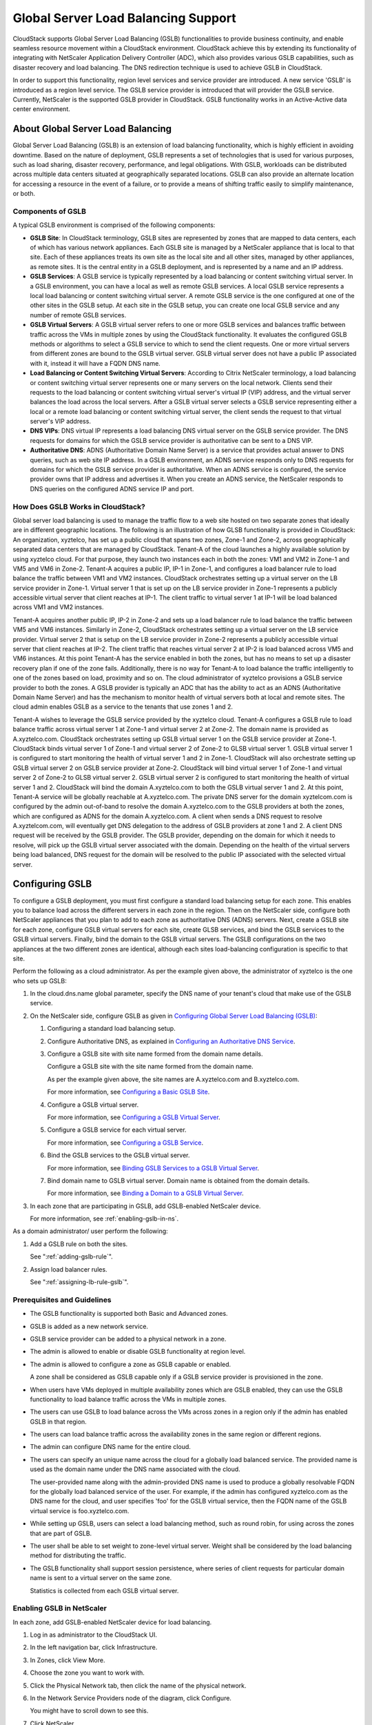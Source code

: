 .. Licensed to the Apache Software Foundation (ASF) under one
   or more contributor license agreements.  See the NOTICE file
   distributed with this work for additional information#
   regarding copyright ownership.  The ASF licenses this file
   to you under the Apache License, Version 2.0 (the
   "License"); you may not use this file except in compliance
   with the License.  You may obtain a copy of the License at
   http://www.apache.org/licenses/LICENSE-2.0
   Unless required by applicable law or agreed to in writing,
   software distributed under the License is distributed on an
   "AS IS" BASIS, WITHOUT WARRANTIES OR CONDITIONS OF ANY
   KIND, either express or implied.  See the License for the
   specific language governing permissions and limitations
   under the License.
   

Global Server Load Balancing Support
------------------------------------

CloudStack supports Global Server Load Balancing (GSLB) functionalities
to provide business continuity, and enable seamless resource movement
within a CloudStack environment. CloudStack achieve this by extending
its functionality of integrating with NetScaler Application Delivery
Controller (ADC), which also provides various GSLB capabilities, such as
disaster recovery and load balancing. The DNS redirection technique is
used to achieve GSLB in CloudStack.

In order to support this functionality, region level services and
service provider are introduced. A new service 'GSLB' is introduced as a
region level service. The GSLB service provider is introduced that will
provider the GSLB service. Currently, NetScaler is the supported GSLB
provider in CloudStack. GSLB functionality works in an Active-Active
data center environment.


About Global Server Load Balancing
~~~~~~~~~~~~~~~~~~~~~~~~~~~~~~~~~~

Global Server Load Balancing (GSLB) is an extension of load balancing
functionality, which is highly efficient in avoiding downtime. Based on
the nature of deployment, GSLB represents a set of technologies that is
used for various purposes, such as load sharing, disaster recovery,
performance, and legal obligations. With GSLB, workloads can be
distributed across multiple data centers situated at geographically
separated locations. GSLB can also provide an alternate location for
accessing a resource in the event of a failure, or to provide a means of
shifting traffic easily to simplify maintenance, or both.


Components of GSLB
^^^^^^^^^^^^^^^^^^

A typical GSLB environment is comprised of the following components:

-  **GSLB Site**: In CloudStack terminology, GSLB sites are represented
   by zones that are mapped to data centers, each of which has various
   network appliances. Each GSLB site is managed by a NetScaler
   appliance that is local to that site. Each of these appliances treats
   its own site as the local site and all other sites, managed by other
   appliances, as remote sites. It is the central entity in a GSLB
   deployment, and is represented by a name and an IP address.

-  **GSLB Services**: A GSLB service is typically represented by a load
   balancing or content switching virtual server. In a GSLB environment,
   you can have a local as well as remote GSLB services. A local GSLB
   service represents a local load balancing or content switching
   virtual server. A remote GSLB service is the one configured at one of
   the other sites in the GSLB setup. At each site in the GSLB setup,
   you can create one local GSLB service and any number of remote GSLB
   services.

-  **GSLB Virtual Servers**: A GSLB virtual server refers to one or more
   GSLB services and balances traffic between traffic across the VMs in
   multiple zones by using the CloudStack functionality. It evaluates
   the configured GSLB methods or algorithms to select a GSLB service to
   which to send the client requests. One or more virtual servers from
   different zones are bound to the GSLB virtual server. GSLB virtual
   server does not have a public IP associated with it, instead it will
   have a FQDN DNS name.

-  **Load Balancing or Content Switching Virtual Servers**: According to
   Citrix NetScaler terminology, a load balancing or content switching
   virtual server represents one or many servers on the local network.
   Clients send their requests to the load balancing or content
   switching virtual server's virtual IP (VIP) address, and the virtual
   server balances the load across the local servers. After a GSLB
   virtual server selects a GSLB service representing either a local or
   a remote load balancing or content switching virtual server, the
   client sends the request to that virtual server's VIP address.

-  **DNS VIPs**: DNS virtual IP represents a load balancing DNS virtual
   server on the GSLB service provider. The DNS requests for domains for
   which the GSLB service provider is authoritative can be sent to a DNS
   VIP.

-  **Authoritative DNS**: ADNS (Authoritative Domain Name Server) is a
   service that provides actual answer to DNS queries, such as web site
   IP address. In a GSLB environment, an ADNS service responds only to
   DNS requests for domains for which the GSLB service provider is
   authoritative. When an ADNS service is configured, the service
   provider owns that IP address and advertises it. When you create an
   ADNS service, the NetScaler responds to DNS queries on the configured
   ADNS service IP and port.


How Does GSLB Works in CloudStack?
^^^^^^^^^^^^^^^^^^^^^^^^^^^^^^^^^^

Global server load balancing is used to manage the traffic flow to a web
site hosted on two separate zones that ideally are in different
geographic locations. The following is an illustration of how GLSB
functionality is provided in CloudStack: An organization, xyztelco, has
set up a public cloud that spans two zones, Zone-1 and Zone-2, across
geographically separated data centers that are managed by CloudStack.
Tenant-A of the cloud launches a highly available solution by using
xyztelco cloud. For that purpose, they launch two instances each in both
the zones: VM1 and VM2 in Zone-1 and VM5 and VM6 in Zone-2. Tenant-A
acquires a public IP, IP-1 in Zone-1, and configures a load balancer
rule to load balance the traffic between VM1 and VM2 instances.
CloudStack orchestrates setting up a virtual server on the LB service
provider in Zone-1. Virtual server 1 that is set up on the LB service
provider in Zone-1 represents a publicly accessible virtual server that
client reaches at IP-1. The client traffic to virtual server 1 at IP-1
will be load balanced across VM1 and VM2 instances.

Tenant-A acquires another public IP, IP-2 in Zone-2 and sets up a load
balancer rule to load balance the traffic between VM5 and VM6 instances.
Similarly in Zone-2, CloudStack orchestrates setting up a virtual server
on the LB service provider. Virtual server 2 that is setup on the LB
service provider in Zone-2 represents a publicly accessible virtual
server that client reaches at IP-2. The client traffic that reaches
virtual server 2 at IP-2 is load balanced across VM5 and VM6 instances.
At this point Tenant-A has the service enabled in both the zones, but
has no means to set up a disaster recovery plan if one of the zone
fails. Additionally, there is no way for Tenant-A to load balance the
traffic intelligently to one of the zones based on load, proximity and
so on. The cloud administrator of xyztelco provisions a GSLB service
provider to both the zones. A GSLB provider is typically an ADC that has
the ability to act as an ADNS (Authoritative Domain Name Server) and has
the mechanism to monitor health of virtual servers both at local and
remote sites. The cloud admin enables GSLB as a service to the tenants
that use zones 1 and 2.

|gslb.png|

Tenant-A wishes to leverage the GSLB service provided by the xyztelco
cloud. Tenant-A configures a GSLB rule to load balance traffic across
virtual server 1 at Zone-1 and virtual server 2 at Zone-2. The domain
name is provided as A.xyztelco.com. CloudStack orchestrates setting up
GSLB virtual server 1 on the GSLB service provider at Zone-1. CloudStack
binds virtual server 1 of Zone-1 and virtual server 2 of Zone-2 to GLSB
virtual server 1. GSLB virtual server 1 is configured to start
monitoring the health of virtual server 1 and 2 in Zone-1. CloudStack
will also orchestrate setting up GSLB virtual server 2 on GSLB service
provider at Zone-2. CloudStack will bind virtual server 1 of Zone-1 and
virtual server 2 of Zone-2 to GLSB virtual server 2. GSLB virtual server
2 is configured to start monitoring the health of virtual server 1 and
2. CloudStack will bind the domain A.xyztelco.com to both the GSLB
virtual server 1 and 2. At this point, Tenant-A service will be globally
reachable at A.xyztelco.com. The private DNS server for the domain
xyztelcom.com is configured by the admin out-of-band to resolve the
domain A.xyztelco.com to the GSLB providers at both the zones, which are
configured as ADNS for the domain A.xyztelco.com. A client when sends a
DNS request to resolve A.xyztelcom.com, will eventually get DNS
delegation to the address of GSLB providers at zone 1 and 2. A client
DNS request will be received by the GSLB provider. The GSLB provider,
depending on the domain for which it needs to resolve, will pick up the
GSLB virtual server associated with the domain. Depending on the health
of the virtual servers being load balanced, DNS request for the domain
will be resolved to the public IP associated with the selected virtual
server.


Configuring GSLB
~~~~~~~~~~~~~~~~

To configure a GSLB deployment, you must first configure a standard load
balancing setup for each zone. This enables you to balance load across
the different servers in each zone in the region. Then on the NetScaler
side, configure both NetScaler appliances that you plan to add to each
zone as authoritative DNS (ADNS) servers. Next, create a GSLB site for
each zone, configure GSLB virtual servers for each site, create GLSB
services, and bind the GSLB services to the GSLB virtual servers.
Finally, bind the domain to the GSLB virtual servers. The GSLB
configurations on the two appliances at the two different zones are
identical, although each sites load-balancing configuration is specific
to that site.

Perform the following as a cloud administrator. As per the example given
above, the administrator of xyztelco is the one who sets up GSLB:

#. In the cloud.dns.name global parameter, specify the DNS name of your
   tenant's cloud that make use of the GSLB service.

#. On the NetScaler side, configure GSLB as given in `Configuring Global
   Server Load Balancing (GSLB) 
   <http://support.citrix.com/proddocs/topic/netscaler-traffic-management-10-map/ns-gslb-config-con.html>`_:

   #. Configuring a standard load balancing setup.

   #. Configure Authoritative DNS, as explained in `Configuring an
      Authoritative DNS Service 
      <http://support.citrix.com/proddocs/topic/netscaler-traffic-management-10-map/ns-gslb-config-adns-svc-tsk.html>`_.

   #. Configure a GSLB site with site name formed from the domain name
      details.

      Configure a GSLB site with the site name formed from the domain
      name.

      As per the example given above, the site names are A.xyztelco.com
      and B.xyztelco.com.

      For more information, see `Configuring a Basic GSLB Site 
      <http://support.citrix.com/proddocs/topic/netscaler-traffic-management-10-map/ns-gslb-config-basic-site-tsk.html>`_.

   #. Configure a GSLB virtual server.

      For more information, see `Configuring a GSLB Virtual Server 
      <http://support.citrix.com/proddocs/topic/netscaler-traffic-management-10-map/ns-gslb-config-vsvr-tsk.html>`_.

   #. Configure a GSLB service for each virtual server.

      For more information, see `Configuring a GSLB Service 
      <http://support.citrix.com/proddocs/topic/netscaler-traffic-management-10-map/ns-gslb-config-svc-tsk.html>`_.

   #. Bind the GSLB services to the GSLB virtual server.

      For more information, see `Binding GSLB Services to a GSLB Virtual
      Server <http://support.citrix.com/proddocs/topic/netscaler-traffic-management-10-map/ns-gslb-bind-svc-vsvr-tsk.html>`_.

   #. Bind domain name to GSLB virtual server. Domain name is obtained
      from the domain details.

      For more information, see `Binding a Domain to a GSLB Virtual
      Server <http://support.citrix.com/proddocs/topic/netscaler-traffic-management-10-map/ns-gslb-bind-dom-vsvr-tsk.html>`_.

#. In each zone that are participating in GSLB, add GSLB-enabled
   NetScaler device.

   For more information, see :ref:`enabling-gslb-in-ns`.

As a domain administrator/ user perform the following:

#. Add a GSLB rule on both the sites.

   See ":ref:`adding-gslb-rule`".

#. Assign load balancer rules.

   See ":ref:`assigning-lb-rule-gslb`".


Prerequisites and Guidelines
^^^^^^^^^^^^^^^^^^^^^^^^^^^^

-  The GSLB functionality is supported both Basic and Advanced zones.

-  GSLB is added as a new network service.

-  GSLB service provider can be added to a physical network in a zone.

-  The admin is allowed to enable or disable GSLB functionality at
   region level.

-  The admin is allowed to configure a zone as GSLB capable or enabled.

   A zone shall be considered as GSLB capable only if a GSLB service
   provider is provisioned in the zone.

-  When users have VMs deployed in multiple availability zones which are
   GSLB enabled, they can use the GSLB functionality to load balance
   traffic across the VMs in multiple zones.

-  The users can use GSLB to load balance across the VMs across zones in
   a region only if the admin has enabled GSLB in that region.

-  The users can load balance traffic across the availability zones in
   the same region or different regions.

-  The admin can configure DNS name for the entire cloud.

-  The users can specify an unique name across the cloud for a globally
   load balanced service. The provided name is used as the domain name
   under the DNS name associated with the cloud.

   The user-provided name along with the admin-provided DNS name is used
   to produce a globally resolvable FQDN for the globally load balanced
   service of the user. For example, if the admin has configured
   xyztelco.com as the DNS name for the cloud, and user specifies 'foo'
   for the GSLB virtual service, then the FQDN name of the GSLB virtual
   service is foo.xyztelco.com.

-  While setting up GSLB, users can select a load balancing method, such
   as round robin, for using across the zones that are part of GSLB.

-  The user shall be able to set weight to zone-level virtual server.
   Weight shall be considered by the load balancing method for
   distributing the traffic.

-  The GSLB functionality shall support session persistence, where
   series of client requests for particular domain name is sent to a
   virtual server on the same zone.

   Statistics is collected from each GSLB virtual server.


.. _enabling-gslb-in-ns:

Enabling GSLB in NetScaler
^^^^^^^^^^^^^^^^^^^^^^^^^^

In each zone, add GSLB-enabled NetScaler device for load balancing.

#. Log in as administrator to the CloudStack UI.

#. In the left navigation bar, click Infrastructure.

#. In Zones, click View More.

#. Choose the zone you want to work with.

#. Click the Physical Network tab, then click the name of the physical
   network.

#. In the Network Service Providers node of the diagram, click
   Configure.

   You might have to scroll down to see this.

#. Click NetScaler.

#. Click Add NetScaler device and provide the following:

   For NetScaler:

   -  **IP Address**: The IP address of the SDX.

   -  **Username/Password**: The authentication credentials to access
      the device. CloudStack uses these credentials to access the
      device.

   -  **Type**: The type of device that is being added. It could be F5
      Big Ip Load Balancer, NetScaler VPX, NetScaler MPX, or NetScaler
      SDX. For a comparison of the NetScaler types, see the CloudStack
      Administration Guide.

   -  **Public interface**: Interface of device that is configured to be
      part of the public network.

   -  **Private interface**: Interface of device that is configured to
      be part of the private network.

   -  **GSLB service**: Select this option.

   -  **GSLB service Public IP**: The public IP address of the NAT
      translator for a GSLB service that is on a private network.

   -  **GSLB service Private IP**: The private IP of the GSLB service.

   -  **Number of Retries**. Number of times to attempt a command on the
      device before considering the operation failed. Default is 2.

   -  **Capacity**: The number of networks the device can handle.

   -  **Dedicated**: When marked as dedicated, this device will be
      dedicated to a single account. When Dedicated is checked, the
      value in the Capacity field has no significance implicitly, its
      value is 1.

#. Click OK.


.. _adding-gslb-rule:

Adding a GSLB Rule
^^^^^^^^^^^^^^^^^^

#. Log in to the CloudStack UI as a domain administrator or user.

#. In the left navigation pane, click Region.

#. Select the region for which you want to create a GSLB rule.

#. In the Details tab, click View GSLB.

#. Click Add GSLB.

   The Add GSLB page is displayed as follows:

   |gslb-add.png|

#. Specify the following:

   -  **Name**: Name for the GSLB rule.

   -  **Description**: (Optional) A short description of the GSLB rule
      that can be displayed to users.

   -  **GSLB Domain Name**: A preferred domain name for the service.

   -  **Algorithm**: (Optional) The algorithm to use to load balance the
      traffic across the zones. The options are Round Robin, Least
      Connection, and Proximity.

   -  **Service Type**: The transport protocol to use for GSLB. The
      options are TCP and UDP.

   -  **Domain**: (Optional) The domain for which you want to create the
      GSLB rule.

   -  **Account**: (Optional) The account on which you want to apply the
      GSLB rule.

#. Click OK to confirm.


.. _assigning-lb-rule-gslb:

Assigning Load Balancing Rules to GSLB
^^^^^^^^^^^^^^^^^^^^^^^^^^^^^^^^^^^^^^

#. Log in to the CloudStack UI as a domain administrator or user.

#. In the left navigation pane, click Region.

#. Select the region for which you want to create a GSLB rule.

#. In the Details tab, click View GSLB.

#. Select the desired GSLB.

#. Click view assigned load balancing.

#. Click assign more load balancing.

#. Select the load balancing rule you have created for the zone.

#. Click OK to confirm.


Known Limitation
~~~~~~~~~~~~~~~~

Currently, CloudStack does not support orchestration of services across
the zones. The notion of services and service providers in region are to
be introduced.


.. |gslb.png| image:: /_static/images/gslb.png
   :alt: GSLB architecture
.. |gslb-add.png| image:: /_static/images/add-gslb.png
   :alt: adding a gslb rule.

